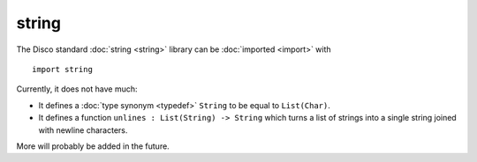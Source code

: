 string
======

The Disco standard :doc:`string <string>` library can be :doc:`imported <import>` with

::

   import string

Currently, it does not have much:

* It defines a :doc:`type synonym <typedef>` ``String`` to be equal to
  ``List(Char)``.

* It defines a function ``unlines : List(String) -> String`` which
  turns a list of strings into a single string joined with newline
  characters.

More will probably be added in the future.
